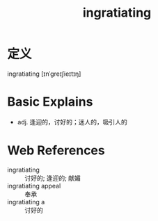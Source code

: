#+title: ingratiating
#+roam_tags:英语单词

* 定义
  
ingratiating [ɪnˈɡreɪʃieɪtɪŋ]

* Basic Explains
- adj. 逢迎的，讨好的；迷人的，吸引人的

* Web References
- ingratiating :: 讨好的; 逢迎的; 献媚
- ingratiating appeal :: 奉承
- ingratiating a :: 讨好的
